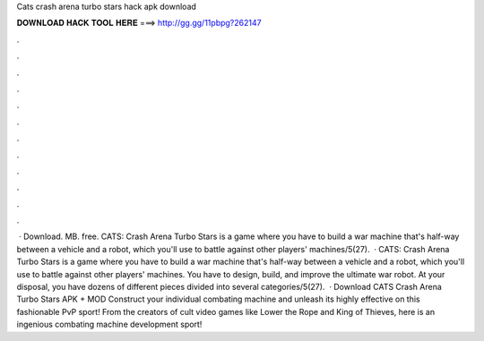 Cats crash arena turbo stars hack apk download

𝐃𝐎𝐖𝐍𝐋𝐎𝐀𝐃 𝐇𝐀𝐂𝐊 𝐓𝐎𝐎𝐋 𝐇𝐄𝐑𝐄 ===> http://gg.gg/11pbpg?262147

.

.

.

.

.

.

.

.

.

.

.

.

 · Download. MB. free. CATS: Crash Arena Turbo Stars is a game where you have to build a war machine that's half-way between a vehicle and a robot, which you'll use to battle against other players' machines/5(27).  · CATS: Crash Arena Turbo Stars is a game where you have to build a war machine that's half-way between a vehicle and a robot, which you'll use to battle against other players' machines. You have to design, build, and improve the ultimate war robot. At your disposal, you have dozens of different pieces divided into several categories/5(27).  · Download CATS Crash Arena Turbo Stars APK + MOD Construct your individual combating machine and unleash its highly effective on this fashionable PvP sport! From the creators of cult video games like Lower the Rope and King of Thieves, here is an ingenious combating machine development sport!